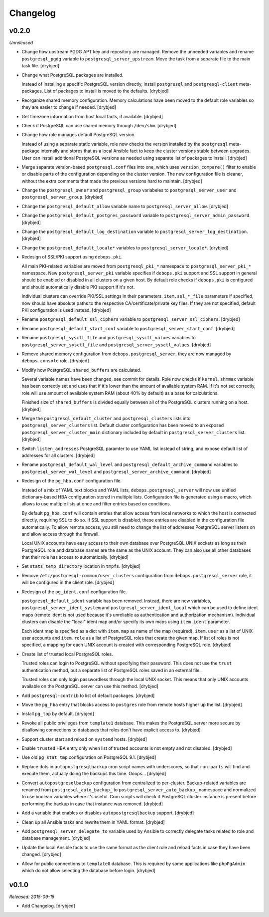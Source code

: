 Changelog
=========

v0.2.0
------

*Unreleased*

- Change how upstream PGDG APT key and repository are managed. Remove the
  unneeded variables and rename ``postgresql_pgdg`` variable to
  ``postgresql_server_upstream``. Move the task from a separate file to the
  main task file. [drybjed]

- Change what PostgreSQL packages are installed.

  Instead of installing a specific PostgreSQL version directly, install
  ``postgresql`` and ``postgresql-client`` meta-packages. List of packages to
  install is moved to the defaults. [drybjed]

- Reorganize shared memory configuration. Memory calculations have been moved
  to the default role variables so they are easier to change if needed.
  [drybjed]

- Get timezone information from host local facts, if available. [drybjed]

- Check if PostgreSQL can use shared memory through ``/dev/shm``. [drybjed]

- Change how role manages default PostgreSQL version.

  Instead of using a separate static variable, role now checks the version
  installed by the ``postgresql`` meta-package internally and stores that as
  a local Ansible fact to keep the cluster versions stable between upgrades.
  User can install additional PostgreSQL versions as needed using separate list
  of packages to install. [drybjed]

- Merge separate version-based ``postgresql.conf`` files into one, which uses
  ``version_compare()`` filter to enable or disable parts of the configuration
  depending on the cluster version. The new configuration file is cleaner,
  without the extra comments that made the previous versions hard to maintain.
  [drybjed]

- Change the ``postgresql_owner`` and ``postgresql_group`` variabeles to
  ``postgresql_server_user`` and ``postgresql_server_group``. [drybjed]

- Change the ``postgresql_default_allow`` variable name to
  ``postgresql_server_allow``. [drybjed]

- Change the ``postgresql_default_postgres_password`` variable to
  ``postgresql_server_admin_password``. [drybjed]

- Change the ``postgresql_default_log_destination`` variable to
  ``postgresql_server_log_destination``. [drybjed]

- Change the ``postgresql_default_locale*`` variables to
  ``postgresql_server_locale*``. [drybjed]

- Redesign of SSL/PKI support using ``debops.pki``.

  All main PKI-related variables are moved from ``postgresql_pki_*`` namespace
  to ``postgresql_server_pki_*`` namespace. New ``postgresql_server_pki``
  variable specifies if ``debops.pki`` support and SSL support in general
  should be enabled or disabled in all clusters on a given host. By default
  role checks if ``debops.pki`` is configured and should automatically disable
  PKI support if it's not.

  Individual clusters can override PKI/SSL settings in their parameters.
  ``item.ssl_*_file`` parameters if specified, now should have absolute paths
  to the respective CA/certificate/private key files. If they are not
  specified, default PKI configuration is used instead. [drybjed]

- Rename ``postgresql_default_ssl_ciphers`` variable to
  ``postgresql_server_ssl_ciphers``. [drybjed]

- Rename ``postgresql_default_start_conf`` variable to
  ``postgresql_server_start_conf``.  [drybjed]

- Rename ``postgresql_sysctl_file`` and ``postgresql_sysctl_values`` variables
  to ``postgresql_server_sysctl_file`` and ``postgresql_server_sysctl_values``.
  [drybjed]

- Remove shared memory configuration from ``debops.postgresql_server``, they
  are now managed by ``debops.console`` role. [drybjed]

- Modify how PostgreSQL ``shared_buffers`` are calculated.

  Several variable names have been changed, see commit for details. Role now
  checks if ``kernel.shmmax`` variable has been correctly set and uses that if
  it's lower than the amount of available system RAM. If it's not set
  correctly, role will use amount of available system RAM (about 40% by
  default) as a base for calculations.

  Finished size of ``shared_buffers`` is divided equally between all of the
  PostgreSQL clusters running on a host. [drybjed]

- Merge the ``postgresql_default_cluster`` and ``postgresql_clusters`` lists
  into ``postgresql_server_clusters`` list. Default cluster configuration has
  been moved to an exposed ``postgresql_server_cluster_main`` dictionary
  included by default in ``postgresql_server_clusters`` list. [drybjed]

- Switch ``listen_addresses`` PostgreSQL paramter to use YAML list instead of
  string, and expose default list of addresses for all clusters. [drybjed]

- Rename ``postgresql_default_wal_level`` and
  ``postgresql_default_archive_command`` variables to
  ``postgresql_server_wal_level`` and ``postgresql_server_archive_command``.
  [drybjed]

- Redesign of the ``pg_hba.conf`` configuration file.

  Instead of a mix of YAML text blocks and YAML lists,
  ``debops.postgresql_server`` will now use unified dictionary-based HBA
  configuration stored in multiple lists. Configuration file is generated using
  a macro, which allows to use multiple lists at once and filter entries based
  on conditions.

  By default ``pg_hba.conf`` will contain entries that allow access from local
  networks to which the host is connected directly, requiring SSL to do so. If
  SSL support is disabled, these entries are disabled in the configuration file
  automatically. To allow remote access, you still need to change the list of
  addresses PostgreSQL server listens on and allow access through the firewall.

  Local UNIX accounts have easy access to their own database over PostgreSQL
  UNIX sockets as long as their PostgreSQL role and database names are the same
  as the UNIX account. They can also use all other databases that their role
  has access to automatically. [drybjed]

- Set ``stats_temp_directory`` location in ``tmpfs``. [drybjed]

- Remove ``/etc/postgresql-common/user_clusters`` configuration from
  ``debops.postgresql_server`` role, it will be configured in the client role.
  [drybjed]

- Redesign of the ``pg_ident.conf`` configuration file.

  ``postgresql_default_ident`` variable has been removed. Instead, there are
  new variables, ``postgresql_server_ident_system`` and
  ``postgresql_server_ident_local`` which can be used to define ident maps
  (remote ident is not used because it's unreliable as authentication and
  authorization mechanism). Individual clusters can disable the "local" ident
  map and/or specify its own maps using ``item.ident`` parameter.

  Each ident map is specified as a dict with ``item.map`` as name of the map
  (required), ``item.user`` as a list of UNIX user accounts and ``item.role``
  as a list of PostgreSQL roles that create the given map. If list of roles is
  not specified, a mapping for each UNIX account is created with corresponding
  PostgreSQL role. [drybjed]

- Create list of trusted local PostgreSQL roles.

  Trusted roles can login to PostgreSQL without specifying their password. This
  does not use the ``trust`` authentication method, but a separate list of
  PostgreSQL roles saved in an external file.

  Trusted roles can only login passwordless through the local UNIX socket. This
  means that only UNIX accounts available on the PostgreSQL server can use this
  method. [drybjed]

- Add ``postgresql-contrib`` to list of default packages. [drybjed]

- Move the ``pg_hba`` entry that blocks access to ``postgres`` role from remote
  hosts higher up the list. [drybjed]

- Install ``pg_top`` by default. [drybjed]

- Revoke all public privileges from ``template1`` database. This makes the
  PostgreSQL server more secure by disallowing connections to databases that
  roles don't have explicit access to. [drybjed]

- Support cluster start and reload on ``systemd`` hosts. [drybjed]

- Enable ``trusted`` HBA entry only when list of trusted accounts is not empty
  and not disabled. [drybjed]

- Use old ``pg_stat_tmp`` configuration on PostgreSQL 9.1. [drybjed]

- Replace dots in ``autopostgresqlbackup`` cron script names with underscores,
  so that ``run-parts`` will find and execute them, actually doing the backups
  this time. Ooops... [drybjed]

- Convert ``autopostgresqlbackup`` configuration from centralized to
  per-cluster. Backup-related variables are renamed from
  ``postgresql_auto_backup_`` to ``postgresql_server_auto_backup_`` namespace
  and normalized to use boolean variables where it's useful. Cron scripts will
  check if PostgreSQL cluster instance is present before performing the backup
  in case that instance was removed. [drybjed]

- Add a variable that enables or disables ``autopostgresqlbackup`` support.
  [drybjed]

- Clean up all Ansible tasks and rewrite them in YAML format. [drybjed]

- Add ``postgresql_server_delegate_to`` variable used by Ansible to correctly
  delegate tasks related to role and database management. [drybjed]

- Update the local Ansible facts to use the same format as the client role and
  reload facts in case they have been changed. [drybjed]

- Allow for public connections to ``template0`` database. This is required by
  some applications like ``phpPgAdmin`` which do not allow selecting the
  database before login. [drybjed]

v0.1.0
------

*Released: 2015-09-15*

- Add Changelog. [drybjed]

